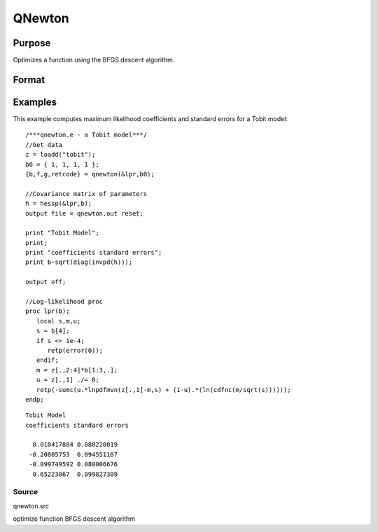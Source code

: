
QNewton
==============================================

Purpose
----------------
Optimizes a function using the BFGS descent algorithm.

Format
----------------
.. function:: QNewton(&fct, start)

    :param &fct: pointer to a procedure that computes the function to be minimized. This procedure must have one input
        argument, a vector of parameter values, and one output argument, the value of the function evaluated
        at the input vector of parameter values.
    :type &fct: TODO

    :param start: start values.
    :type start: Kx1 vector

    :returns: x (*Kx1 vector*), coefficients at the minimum of the function.

    :returns: f (*scalar*), value of function at minimum.

    :returns: g (*Kx1 vector*), gradient at the minimum of the function.

    :returns: ret (*scalar*), return code.

    .. csv-table::
        :widths: auto

        "0     normal convergence"
        "1     forced termination"
        "2     max iterations exceeded"
        "3     function calculation failed"
        "4     gradient calculation failed"
        "5     step length calculation failed"
        "6     function cannot be evaluated at initial parameter values"

Examples
----------------
This example computes maximum likelihood coefficients and standard
errors for a Tobit model:

::

    /***qnewton.e - a Tobit model***/
    //Get data
    z = loadd("tobit");
    b0 = { 1, 1, 1, 1 };
    {b,f,g,retcode} = qnewton(&lpr,b0);
     
    //Covariance matrix of parameters
    h = hessp(&lpr,b);
    output file = qnewton.out reset;
     
    print "Tobit Model";
    print;
    print "coefficients standard errors";
    print b~sqrt(diag(invpd(h)));
     
    output off;
     
    //Log-likelihood proc 
    proc lpr(b);
       local s,m,u;
       s = b[4];
       if s <= 1e-4;
          retp(error(0));
       endif;
       m = z[.,2:4]*b[1:3,.];
       u = z[.,1] ./= 0;
       retp(-sumc(u.*lnpdfmvn(z[.,1]-m,s) + (1-u).*(ln(cdfnc(m/sqrt(s))))));
    endp;

::

    Tobit Model
    coefficients standard errors
     
      0.010417884 0.080220019
     -0.20805753  0.094551107
     -0.099749592 0.080006676
      0.65223067  0.099827309

Source
++++++

qnewton.src

optimize function BFGS descent algorithm
